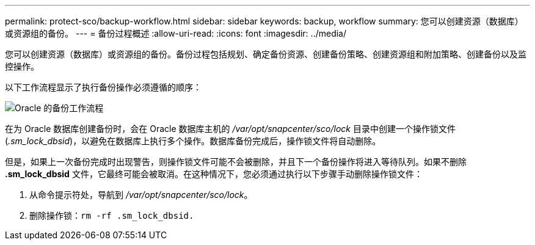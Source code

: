 ---
permalink: protect-sco/backup-workflow.html 
sidebar: sidebar 
keywords: backup, workflow 
summary: 您可以创建资源（数据库）或资源组的备份。 
---
= 备份过程概述
:allow-uri-read: 
:icons: font
:imagesdir: ../media/


[role="lead"]
您可以创建资源（数据库）或资源组的备份。备份过程包括规划、确定备份资源、创建备份策略、创建资源组和附加策略、创建备份以及监控操作。

以下工作流程显示了执行备份操作必须遵循的顺序：

image::../media/sco_backup_workflow.gif[Oracle 的备份工作流程]

在为 Oracle 数据库创建备份时，会在 Oracle 数据库主机的 _/var/opt/snapcenter/sco/lock_ 目录中创建一个操作锁文件 (_.sm_lock_dbsid_)，以避免在数据库上执行多个操作。数据库备份完成后，操作锁文件将自动删除。

但是，如果上一次备份完成时出现警告，则操作锁文件可能不会被删除，并且下一个备份操作将进入等待队列。如果不删除 *.sm_lock_dbsid* 文件，它最终可能会被取消。在这种情况下，您必须通过执行以下步骤手动删除操作锁文件：

. 从命令提示符处，导航到 _/var/opt/snapcenter/sco/lock_。
. 删除操作锁：``rm -rf .sm_lock_dbsid.``

